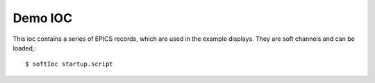 Demo IOC
========

This ioc contains a series of EPICS records, which are used in the example displays.
They are soft channels and can be loaded,::

    $ softIoc startup.script
